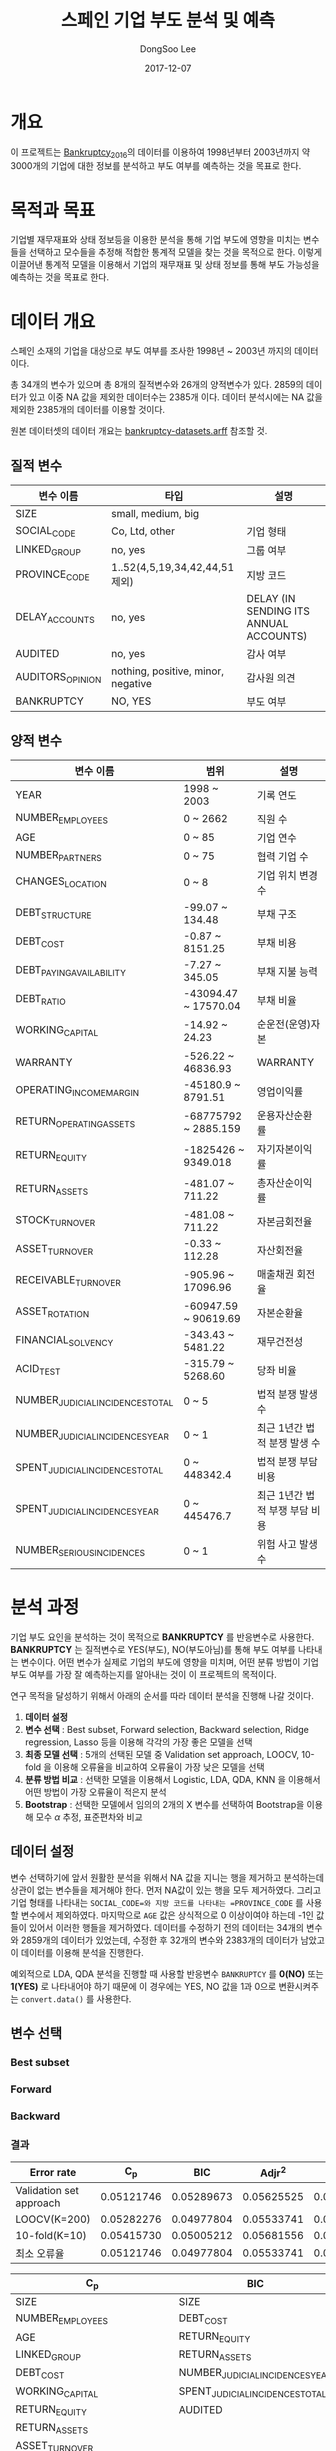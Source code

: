 #+OPTIONS: num:t
#+TITLE: 스페인 기업 부도 분석 및 예측
#+DATE: 2017-12-07
#+AUTHOR: DongSoo Lee
#+EMAIL: mrlee_23@naver.com

* 개요
이 프로젝트는 [[https://github.com/amorag/Bankruptcy_2016][Bankruptcy_2016]]의
데이터를 이용하여 1998년부터 2003년까지 약 3000개의 기업에 대한 정보를 분석하고 부도 여부를 예측하는 것을 목표로 한다.

* 목적과 목표
기업별 재무재표와 상태 정보등을 이용한 분석을 통해 기업 부도에 영향을 미치는 변수들을 선택하고 모수들을 추정해 적합한 통계적 모델을 찾는 것을 목적으로 한다.
이렇게 이끌어낸 통계적 모델을 이용해서 기업의 재무재표 및 상태 정보를 통해 부도 가능성을 예측하는 것을 목표로 한다.

* 데이터 개요
스페인 소재의 기업을 대상으로 부도 여부를 조사한 1998년 ~ 2003년 까지의 데이터이다.

총 34개의 변수가 있으며 총 8개의 질적변수와 26개의 양적변수가 있다.
2859의 데이터가 있고 이중 NA 값을 제외한 데이터수는 2385개 이다.
데이터 분석시에는 NA 값을 제외한 2385개의 데이터를 이용할 것이다.

원본 데이터셋의 데이터 개요는 [[./datasets/bankruptcy-datasets.arff][bankruptcy-datasets.arff]] 참조할 것.
** 질적 변수
| 변수 이름        | 타입                               | 설명                                   |
|------------------+------------------------------------+----------------------------------------|
| SIZE             | small, medium, big                 |                                        |
| SOCIAL_CODE      | Co, Ltd, other                     | 기업 형태                              |
| LINKED_GROUP     | no, yes                            | 그룹 여부                              |
| PROVINCE_CODE    | 1..52(4,5,19,34,42,44,51 제외)     | 지방 코드                              |
| DELAY_ACCOUNTS   | no, yes                            | DELAY (IN SENDING ITS ANNUAL ACCOUNTS) |
| AUDITED          | no, yes                            | 감사 여부                              |
| AUDITORS_OPINION | nothing, positive, minor, negative | 감사원 의견                            |
| BANKRUPTCY       | NO, YES                            | 부도 여부                            |

** 양적 변수
| 변수 이름                        | 범위                 | 설명                   |
|----------------------------------+----------------------+------------------------|
| YEAR                             | 1998 ~ 2003          | 기록 연도              |
| NUMBER_EMPLOYEES                 | 0 ~ 2662             | 직원 수                |
| AGE                              | 0 ~ 85               | 기업 연수              |
| NUMBER_PARTNERS                  | 0 ~ 75               | 협력 기업 수           |
| CHANGES_LOCATION                 | 0 ~ 8                | 기업 위치 변경 수      |
| DEBT_STRUCTURE                   | -99.07 ~ 134.48      | 부채 구조              |
| DEBT_COST                        | -0.87 ~ 8151.25      | 부채 비용              |
| DEBT_PAYING_AVAILABILITY         | -7.27 ~ 345.05       | 부채 지불 능력         |
| DEBT_RATIO                       | -43094.47 ~ 17570.04 | 부채 비율              |
| WORKING_CAPITAL                  | -14.92 ~ 24.23       | 순운전(운영)자본       |
| WARRANTY                         | -526.22 ~ 46836.93   | WARRANTY               |
| OPERATING_INCOME_MARGIN          | -45180.9 ~ 8791.51   | 영업이익률             |
| RETURN_OPERATING_ASSETS          | -68775792 ~ 2885.159 | 운용자산순환률         |
| RETURN_EQUITY                    | -1825426 ~ 9349.018  | 자기자본이익률  |
| RETURN_ASSETS                    | -481.07 ~ 711.22     | 총자산순이익률  |
| STOCK_TURNOVER                   | -481.08 ~ 711.22     | 자본금회전율           |
| ASSET_TURNOVER                   | -0.33 ~ 112.28       | 자산회전율             |
| RECEIVABLE_TURNOVER              | -905.96 ~ 17096.96   | 매출채권 회전율        |
| ASSET_ROTATION                   | -60947.59 ~ 90619.69 | 자본순환율             |
| FINANCIAL_SOLVENCY               | -343.43 ~ 5481.22    | 재무건전성             |
| ACID_TEST                        | -315.79 ~ 5268.60    | 당좌 비율              |
| NUMBER_JUDICIAL_INCIDENCES_TOTAL | 0 ~ 5                | 법적 분쟁 발생 수      |
| NUMBER_JUDICIAL_INCIDENCES_YEAR  | 0 ~ 1                | 최근 1년간 법적 분쟁 발생 수 |
| SPENT_JUDICIAL_INCIDENCES_TOTAL  | 0 ~ 448342.4         | 법적 분쟁 부담 비용    |
| SPENT_JUDICIAL_INCIDENCES_YEAR   | 0 ~ 445476.7         | 최근 1년간 법적 부쟁 부담 비용 |
| NUMBER_SERIOUS_INCIDENCES        | 0 ~ 1                | 위험 사고 발생 수      |

* 분석 과정

기업 부도 요인을 분석하는 것이 목적으로 *BANKRUPTCY* 를 반응변수로 사용한다.
*BANKRUPTCY* 는 질적변수로 YES(부도), NO(부도아님)를 통해 부도 여부를 나타내는 변수이다.
어떤 변수가 실제로 기업의 부도에 영향을 미치며, 어떤 분류 방법이 기업 부도 여부를 가장 잘 예측하는지를 알아내는 것이 이 프로젝트의 목적이다.

연구 목적을 달성하기 위해서 아래의 순서를 따라 데이터 분석을 진행해 나갈 것이다.
1. *데이터 설정*
2. *변수 선택* : Best subset, Forward selection, Backward selection, Ridge regression, Lasso 등을 이용해 각각의 가장 좋은 모델을 선택
3. *최종 모델 선택* : 5개의 선택된 모델 중 Validation set approach, LOOCV, 10-fold 을 이용해 오류율을 비교하여 오류율이 가장 낮은 모델을 선택
4. *분류 방법 비교* : 선택한 모델을 이용해서 Logistic, LDA, QDA, KNN 을 이용해서 어떤 방법이 가장 오류율이 적은지 분석
5. *Bootstrap* : 선택한 모델에서 임의의 2개의 X 변수를 선택하여 Bootstrap을 이용해 모수 $\alpha$ 추정, 표준편차와 비교

** 데이터 설정
변수 선택하기에 앞서 원활한 분석을 위해서 NA 값을 지니는 행을 제거하고 분석하는데 상관이 없는 변수들을 제거해야 한다.
먼저 NA값이 있는 행을 모두 제거하였다. 그리고 기업 형태를 나타내는 =SOCIAL_CODE=와 지방 코드를 나타내는 =PROVINCE_CODE= 를 사용할 변수에서 제외하였다.
마지막으로 =AGE= 값은 상식적으로 0 이상이여야 하는데 -1인 값들이 있어서 이러한 행들을 제거하였다.
데이터를 수정하기 전의 데이터는 34개의 변수와 2859개의 데이터가 있었는데, 수정한 후 32개의 변수와 2383개의 데이터가 남았고 이 데이터를 이용해 분석을 진행한다.

예외적으로 LDA, QDA 분석을 진행할 때 사용할 반응변수 =BANKRUPTCY= 를 *0(NO)* 또는 *1(YES)* 로 나타내어야 하기 때문에 이 경우에는 YES, NO 값을 1과 0으로 변환시켜주는 =convert.data()= 를 사용한다.

** 변수 선택

*** Best subset
[[./plots/full.png]]

*** Forward
[[./plots/forward.png]]

*** Backward
[[./plots/backward.png]]

*** 결과
[[./plots/variable-selection-full.png]]

[[./plots/variable-selection-fwd.png]]

[[./plots/variable-selection-bwd.png]]

[[./plots/variable-selection-ridgelasso.png]]

| Error rate              |        C_p |        BIC |     Adjr^2 |      Ridge |      Lasso |
|-------------------------+------------+------------+------------+------------+------------|
| Validation set approach | 0.05121746 | 0.05289673 | 0.05625525 | 0.05541562 | 0.05289673 |
| LOOCV(K=200)            | 0.05282276 | 0.04977804 | 0.05533741 | 0.05776089 | 0.05010032 |
| 10-fold(K=10)           | 0.05415730 | 0.05005212 | 0.05681556 | 0.05765654 | 0.05145151 |
|-------------------------+------------+------------+------------+------------+------------|
| 최소 오류율             | 0.05121746 | 0.04977804 | 0.05533741 | 0.05541562 | 0.05010032 |
#+TBLFM: @II=vmin(@I)  

| C_p                             | BIC                             | Adjr^2                          |
|---------------------------------+---------------------------------+---------------------------------|
| SIZE                            | SIZE                            | SIZE                            |
| NUMBER_EMPLOYEES                | DEBT_COST                       | NUMBER_EMPLOYEES                |
| AGE                             | RETURN_EQUITY                   | AGE                             |
| LINKED_GROUP                    | RETURN_ASSETS                   | LINKED_GROUP                    |
| DEBT_COST                       | NUMBER_JUDICIAL_INCIDENCES_YEAR | NUMBER_PARTNERS                 |
| WORKING_CAPITAL                 | SPENT_JUDICIAL_INCIDENCES_TOTAL | DEBT_COST                       |
| RETURN_EQUITY                   | AUDITED                         | WORKING_CAPITAL                 |
| RETURN_ASSETS                   |                                 | RETURN_EQUITY                   |
| ASSET_TURNOVER                  |                                 | RETURN_ASSETS                   |
| NUMBER_JUDICIAL_INCIDENCES_YEAR |                                 | ASSET_TURNOVER                  |
| SPENT_JUDICIAL_INCIDENCES_TOTAL |                                 | NUMBER_JUDICIAL_INCIDENCES_YEAR |
| NUMBER_SERIOUS_INCIDENCES       |                                 | SPENT_JUDICIAL_INCIDENCES_TOTAL |
| AUDITED                         |                                 | NUMBER_SERIOUS_INCIDENCES       |
| AUDITORS_OPINION                |                                 | AUDITED                         |
|                                 |                                 | AUDITORS_OPINION                |
|---------------------------------+---------------------------------+---------------------------------|
| 14                              | 7                               | 15                              |

*** Shrinkage Methods(Ridge, Lasso)
[[./plots/ridge.png]]

[[./plots/lasso.png]]

** 최종 모델 선택

** 분류 방법 비교

** Bootstrap
